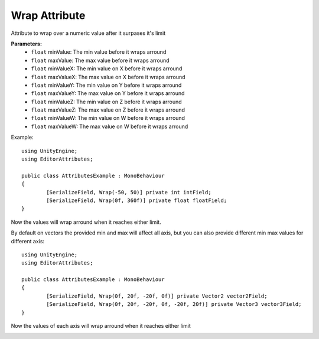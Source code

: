 Wrap Attribute
==============

Attribute to wrap over a numeric value after it surpases it's limit

**Parameters:**
	- ``float`` minValue: The min value before it wraps arround
	- ``float`` maxValue: The max value before it wraps arround
	- ``float`` minValueX: The min value on X before it wraps arround
	- ``float`` maxValueX: The max value on X before it wraps arround
	- ``float`` minValueY: The min value on Y before it wraps arround
	- ``float`` maxValueY: The max value on Y before it wraps arround
	- ``float`` minValueZ: The min value on Z before it wraps arround
	- ``float`` maxValueZ: The max value on Z before it wraps arround
	- ``float`` minValueW: The min value on W before it wraps arround
	- ``float`` maxValueW: The max value on W before it wraps arround

Example::

	using UnityEngine;
	using EditorAttributes;
	
	public class AttributesExample : MonoBehaviour
	{
		[SerializeField, Wrap(-50, 50)] private int intField;
		[SerializeField, Wrap(0f, 360f)] private float floatField;
	}
	
Now the values will wrap arround when it reaches either limit.

.. image:: ../../Images/Wrap01.gif

By default on vectors the provided min and max will affect all axis, but you can also provide different min max values for different axis::

	using UnityEngine;
	using EditorAttributes;
	
	public class AttributesExample : MonoBehaviour
	{
		[SerializeField, Wrap(0f, 20f, -20f, 0f)] private Vector2 vector2Field;
		[SerializeField, Wrap(0f, 20f, -20f, 0f, -20f, 20f)] private Vector3 vector3Field;
	}

Now the values of each axis will wrap arround when it reaches either limit

.. image:: ../../Images/Wrap02.gif
